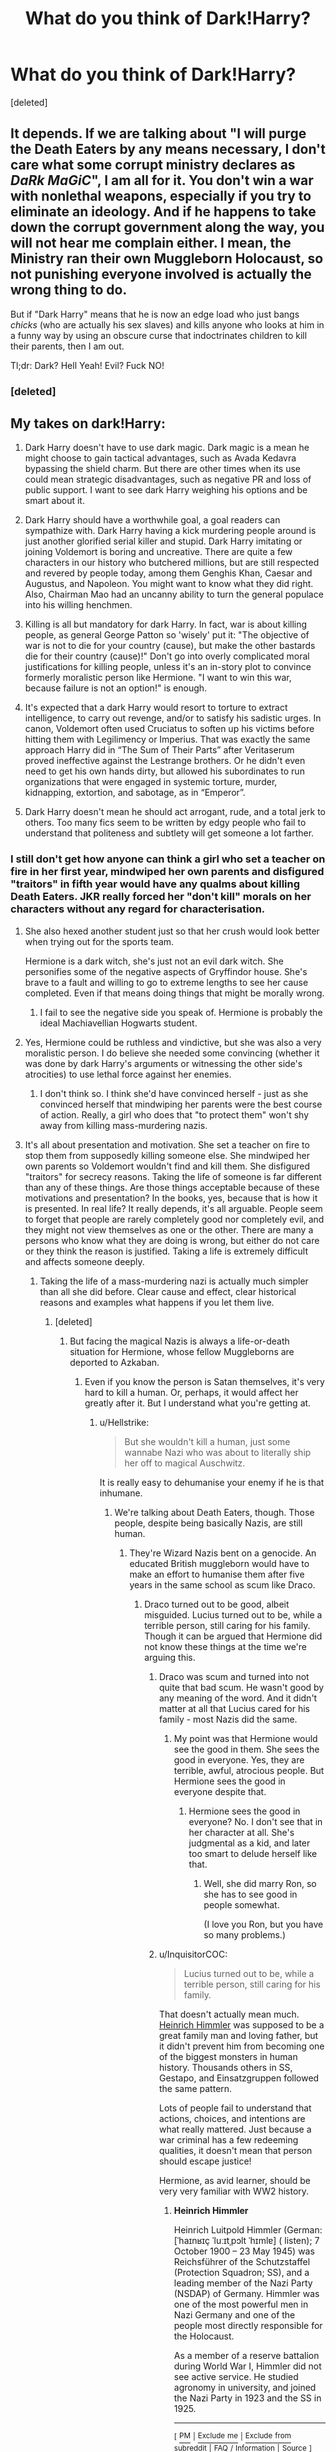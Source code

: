 #+TITLE: What do you think of Dark!Harry?

* What do you think of Dark!Harry?
:PROPERTIES:
:Score: 14
:DateUnix: 1530906536.0
:DateShort: 2018-Jul-07
:FlairText: Discussion
:END:
[deleted]


** It depends. If we are talking about "I will purge the Death Eaters by any means necessary, I don't care what some corrupt ministry declares as /DaRk MaGiC/", I am all for it. You don't win a war with nonlethal weapons, especially if you try to eliminate an ideology. And if he happens to take down the corrupt government along the way, you will not hear me complain either. I mean, the Ministry ran their own Muggleborn Holocaust, so not punishing everyone involved is actually the wrong thing to do.

But if "Dark Harry" means that he is now an edge load who just bangs /chicks/ (who are actually his sex slaves) and kills anyone who looks at him in a funny way by using an obscure curse that indoctrinates children to kill their parents, then I am out.

Tl;dr: Dark? Hell Yeah! Evil? Fuck NO!
:PROPERTIES:
:Author: Hellstrike
:Score: 25
:DateUnix: 1530907831.0
:DateShort: 2018-Jul-07
:END:

*** [deleted]
:PROPERTIES:
:Score: 13
:DateUnix: 1530909731.0
:DateShort: 2018-Jul-07
:END:


** My takes on dark!Harry:

1. ⁠Dark Harry doesn't have to use dark magic. Dark magic is a mean he might choose to gain tactical advantages, such as Avada Kedavra bypassing the shield charm. But there are other times when its use could mean strategic disadvantages, such as negative PR and loss of public support. I want to see dark Harry weighing his options and be smart about it.

2. ⁠Dark Harry should have a worthwhile goal, a goal readers can sympathize with. Dark Harry having a kick murdering people around is just another glorified serial killer and stupid. Dark Harry imitating or joining Voldemort is boring and uncreative. There are quite a few characters in our history who butchered millions, but are still respected and revered by people today, among them Genghis Khan, Caesar and Augustus, and Napoleon. You might want to know what they did right. Also, Chairman Mao had an uncanny ability to turn the general populace into his willing henchmen.

3. ⁠Killing is all but mandatory for dark Harry. In fact, war is about killing people, as general George Patton so 'wisely' put it: "The objective of war is not to die for your country (cause), but make the other bastards die for their country (cause)!" Don't go into overly complicated moral justifications for killing people, unless it's an in-story plot to convince formerly moralistic person like Hermione. "I want to win this war, because failure is not an option!" is enough.

4. ⁠It's expected that a dark Harry would resort to torture to extract intelligence, to carry out revenge, and/or to satisfy his sadistic urges. In canon, Voldemort often used Cruciatus to soften up his victims before hitting them with Legilimency or Imperius. That was exactly the same approach Harry did in “The Sum of Their Parts” after Veritaserum proved ineffective against the Lestrange brothers. Or he didn't even need to get his own hands dirty, but allowed his subordinates to run organizations that were engaged in systemic torture, murder, kidnapping, extortion, and sabotage, as in “Emperor”.

5. ⁠Dark Harry doesn't mean he should act arrogant, rude, and a total jerk to others. Too many fics seem to be written by edgy people who fail to understand that politeness and subtlety will get someone a lot farther.
:PROPERTIES:
:Author: InquisitorCOC
:Score: 27
:DateUnix: 1530907549.0
:DateShort: 2018-Jul-07
:END:

*** I still don't get how anyone can think a girl who set a teacher on fire in her first year, mindwiped her own parents and disfigured "traitors" in fifth year would have any qualms about killing Death Eaters. JKR really forced her "don't kill" morals on her characters without any regard for characterisation.
:PROPERTIES:
:Author: Starfox5
:Score: 11
:DateUnix: 1530946141.0
:DateShort: 2018-Jul-07
:END:

**** She also hexed another student just so that her crush would look better when trying out for the sports team.

Hermione is a dark witch, she's just not an evil dark witch. She personifies some of the negative aspects of Gryffindor house. She's brave to a fault and willing to go to extreme lengths to see her cause completed. Even if that means doing things that might be morally wrong.
:PROPERTIES:
:Author: xljj42
:Score: 10
:DateUnix: 1530949672.0
:DateShort: 2018-Jul-07
:END:

***** I fail to see the negative side you speak of. Hermione is probably the ideal Machiavellian Hogwarts student.
:PROPERTIES:
:Author: Hellstrike
:Score: 3
:DateUnix: 1531004380.0
:DateShort: 2018-Jul-08
:END:


**** Yes, Hermione could be ruthless and vindictive, but she was also a very moralistic person. I do believe she needed some convincing (whether it was done by dark Harry's arguments or witnessing the other side's atrocities) to use lethal force against her enemies.
:PROPERTIES:
:Author: InquisitorCOC
:Score: 2
:DateUnix: 1530988489.0
:DateShort: 2018-Jul-07
:END:

***** I don't think so. I think she'd have convinced herself - just as she convinced herself that mindwiping her parents were the best course of action. Really, a girl who does that "to protect them" won't shy away from killing mass-murdering nazis.
:PROPERTIES:
:Author: Starfox5
:Score: 3
:DateUnix: 1530988826.0
:DateShort: 2018-Jul-07
:END:


**** It's all about presentation and motivation. She set a teacher on fire to stop them from supposedly killing someone else. She mindwiped her own parents so Voldemort wouldn't find and kill them. She disfigured "traitors" for secrecy reasons. Taking the life of someone is far different than any of these things. Are those things acceptable because of these motivations and presentation? In the books, yes, because that is how it is presented. In real life? It really depends, it's all arguable. People seem to forget that people are rarely completely good nor completely evil, and they might not view themselves as one or the other. There are many a persons who know what they are doing is wrong, but either do not care or they think the reason is justified. Taking a life is extremely difficult and affects someone deeply.
:PROPERTIES:
:Score: 1
:DateUnix: 1530988139.0
:DateShort: 2018-Jul-07
:END:

***** Taking the life of a mass-murdering nazi is actually much simpler than all she did before. Clear cause and effect, clear historical reasons and examples what happens if you let them live.
:PROPERTIES:
:Author: Starfox5
:Score: 3
:DateUnix: 1530988866.0
:DateShort: 2018-Jul-07
:END:

****** [deleted]
:PROPERTIES:
:Score: 3
:DateUnix: 1530990799.0
:DateShort: 2018-Jul-07
:END:

******* But facing the magical Nazis is always a life-or-death situation for Hermione, whose fellow Muggleborns are deported to Azkaban.
:PROPERTIES:
:Author: Hellstrike
:Score: 2
:DateUnix: 1531004483.0
:DateShort: 2018-Jul-08
:END:

******** Even if you know the person is Satan themselves, it's very hard to kill a human. Or, perhaps, it would affect her greatly after it. But I understand what you're getting at.
:PROPERTIES:
:Score: 1
:DateUnix: 1531005499.0
:DateShort: 2018-Jul-08
:END:

********* u/Hellstrike:
#+begin_quote
  But she wouldn't kill a human, just some wannabe Nazi who was about to literally ship her off to magical Auschwitz.
#+end_quote

It is really easy to dehumanise your enemy if he is that inhumane.
:PROPERTIES:
:Author: Hellstrike
:Score: 2
:DateUnix: 1531006727.0
:DateShort: 2018-Jul-08
:END:

********** We're talking about Death Eaters, though. Those people, despite being basically Nazis, are still human.
:PROPERTIES:
:Score: 1
:DateUnix: 1531014993.0
:DateShort: 2018-Jul-08
:END:

*********** They're Wizard Nazis bent on a genocide. An educated British muggleborn would have to make an effort to humanise them after five years in the same school as scum like Draco.
:PROPERTIES:
:Author: Starfox5
:Score: 3
:DateUnix: 1531033200.0
:DateShort: 2018-Jul-08
:END:

************ Draco turned out to be good, albeit misguided. Lucius turned out to be, while a terrible person, still caring for his family. Though it can be argued that Hermione did not know these things at the time we're arguing this.
:PROPERTIES:
:Score: 1
:DateUnix: 1531073360.0
:DateShort: 2018-Jul-08
:END:

************* Draco was scum and turned into not quite that bad scum. He wasn't good by any meaning of the word. And it didn't matter at all that Lucius cared for his family - most Nazis did the same.
:PROPERTIES:
:Author: Starfox5
:Score: 1
:DateUnix: 1531074476.0
:DateShort: 2018-Jul-08
:END:

************** My point was that Hermione would see the good in them. She sees the good in everyone. Yes, they are terrible, awful, atrocious people. But Hermione sees the good in everyone despite that.
:PROPERTIES:
:Score: 1
:DateUnix: 1531082677.0
:DateShort: 2018-Jul-09
:END:

*************** Hermione sees the good in everyone? No. I don't see that in her character at all. She's judgmental as a kid, and later too smart to delude herself like that.
:PROPERTIES:
:Author: Starfox5
:Score: 1
:DateUnix: 1531082738.0
:DateShort: 2018-Jul-09
:END:

**************** Well, she did marry Ron, so she has to see good in people somewhat.

(I love you Ron, but you have so many problems.)
:PROPERTIES:
:Score: 1
:DateUnix: 1531086216.0
:DateShort: 2018-Jul-09
:END:


************* u/InquisitorCOC:
#+begin_quote
  Lucius turned out to be, while a terrible person, still caring for his family.
#+end_quote

That doesn't actually mean much. [[https://en.wikipedia.org/wiki/Heinrich_Himmler][Heinrich Himmler]] was supposed to be a great family man and loving father, but it didn't prevent him from becoming one of the biggest monsters in human history. Thousands others in SS, Gestapo, and Einsatzgruppen followed the same pattern.

Lots of people fail to understand that actions, choices, and intentions are what really mattered. Just because a war criminal has a few redeeming qualities, it doesn't mean that person should escape justice!

Hermione, as avid learner, should be very very familiar with WW2 history.
:PROPERTIES:
:Author: InquisitorCOC
:Score: 1
:DateUnix: 1531084489.0
:DateShort: 2018-Jul-09
:END:

************** *Heinrich Himmler*

Heinrich Luitpold Himmler (German: [ˈhaɪnʁɪç ˈluːɪtˌpɔlt ˈhɪmlɐ] ( listen); 7 October 1900 -- 23 May 1945) was Reichsführer of the Schutzstaffel (Protection Squadron; SS), and a leading member of the Nazi Party (NSDAP) of Germany. Himmler was one of the most powerful men in Nazi Germany and one of the people most directly responsible for the Holocaust.

As a member of a reserve battalion during World War I, Himmler did not see active service. He studied agronomy in university, and joined the Nazi Party in 1923 and the SS in 1925.

--------------

^{[} [[https://www.reddit.com/message/compose?to=kittens_from_space][^{PM}]] ^{|} [[https://reddit.com/message/compose?to=WikiTextBot&message=Excludeme&subject=Excludeme][^{Exclude} ^{me}]] ^{|} [[https://np.reddit.com/r/HPfanfiction/about/banned][^{Exclude} ^{from} ^{subreddit}]] ^{|} [[https://np.reddit.com/r/WikiTextBot/wiki/index][^{FAQ} ^{/} ^{Information}]] ^{|} [[https://github.com/kittenswolf/WikiTextBot][^{Source}]] ^{]} ^{Downvote} ^{to} ^{remove} ^{|} ^{v0.28}
:PROPERTIES:
:Author: WikiTextBot
:Score: 1
:DateUnix: 1531084497.0
:DateShort: 2018-Jul-09
:END:


************** Oh, I know that they shouldn't escape justice. But, my point through all of this is that I do not believe Hermione has the ability to just kill whoever gets in her way. I'm sure she can kill -- that she can get herself to that point. But she has to prepare herself, and I really don't see her just killing whatever enemy is in her path. Incapacitating? Sure. Killing? No.
:PROPERTIES:
:Score: 1
:DateUnix: 1531086027.0
:DateShort: 2018-Jul-09
:END:


******* With all respect, I don't think you understand her position. Hermione was in a position where she was almost killed by Death Eaters - one who escaped Azkaban - at the end of fifth year, and saw someone close to her - Sirius - get killed by another escaped Death Eater. Later, she saw Ron almost die, saw others almost die, all due to Death Eaters.

That's more than enough to make her kill Death Eaters. Others might still not be strong enough to kill such scum, but Hermione? She would do it. She would do it because it's logical and needed to protect others, and all other means have failed.
:PROPERTIES:
:Author: Starfox5
:Score: 2
:DateUnix: 1531011121.0
:DateShort: 2018-Jul-08
:END:

******** Possibly. I don't think JK Rowling intended her character to fall that way, but I suppose she didn't make it clear enough in the books without forcing it. We'll have to agree to disagree.
:PROPERTIES:
:Score: 1
:DateUnix: 1531015052.0
:DateShort: 2018-Jul-08
:END:

********* I don't really think JKR cared much about characterisation in her books. Pretty much everyone acts horribly OOC in book 6, for example.
:PROPERTIES:
:Author: Starfox5
:Score: 1
:DateUnix: 1531032872.0
:DateShort: 2018-Jul-08
:END:

********** I have rose-colored glasses when it comes to Harry Potter. I do not see faults, even where I should.

Except for the Cursed Child. Now, I liked the Cursed Child, because I just love Scorpius so much, but everything else... was... not great. But that's an entirely different discussion.
:PROPERTIES:
:Score: 1
:DateUnix: 1531073470.0
:DateShort: 2018-Jul-08
:END:


*** For your point five. To many people forget that some of the most evil people to have ever lived (hitler as an example) were very likable to the general population and were able to put on a face that people loved. Serial killers are the same way, alot of them were pretty unsuspicious and likeable before they were caught
:PROPERTIES:
:Author: flingerdinger
:Score: 5
:DateUnix: 1530939132.0
:DateShort: 2018-Jul-07
:END:

**** Even Tom Riddle had been a nice guy for decades.
:PROPERTIES:
:Author: InquisitorCOC
:Score: 3
:DateUnix: 1530940855.0
:DateShort: 2018-Jul-07
:END:


** From the latest survey:

- 51.2% of the sub likes or strongly likes dark Harry.
- 27.9% are neutral on dark Harry.
- 20.9% dislike or strongly dislike dark Harry.

Also of interest:

- 23% like or strongly like evil Harry.
- 21.6% are neutral on evil Harry.
- 55.4% dislike or strongly dislike evil Harry.

Conclusion: people like dark but not evil Harry.
:PROPERTIES:
:Author: Taure
:Score: 7
:DateUnix: 1530957575.0
:DateShort: 2018-Jul-07
:END:

*** Well, Voldemort's line about good/evil and power does touch at this, though not by his intention. Most people do not see their actions as evil, even if others do. The only people who see themselves as evil are almost invariably crazy and/or suicidal.
:PROPERTIES:
:Author: XeshTrill
:Score: 3
:DateUnix: 1530994100.0
:DateShort: 2018-Jul-08
:END:


** They almost universally have Harry as the protagonist, which is against my preferences. A lot of them are edgy, which is also against my preferences. But not every fic has to please me.
:PROPERTIES:
:Score: 2
:DateUnix: 1530918673.0
:DateShort: 2018-Jul-07
:END:


** I like Dark Harry because it can expand his personality greatly, almost by necessity. You can't have a Dark!Harry without some kind of ambition or desire pushing him to do more than he did in canon. It also opens up a lot of pragmatic paths that might otherwise be closed to Normally Morally Harry. So despite usually being done badly, I think it's a good thing for the fandom. Gives a bit of spice to things.
:PROPERTIES:
:Author: Averant
:Score: 2
:DateUnix: 1530919688.0
:DateShort: 2018-Jul-07
:END:


** I like the concept of dark!Harry. I just can only think of a few authors who (in my opinion) are actually capable of writing good dark wizards, let alone a good dark!Harry.
:PROPERTIES:
:Author: yarglethatblargle
:Score: 2
:DateUnix: 1530920752.0
:DateShort: 2018-Jul-07
:END:

*** Definitely my point of view on things. Dark!Harry has key aspects that make him interesting. But few authors can write it well.
:PROPERTIES:
:Score: 1
:DateUnix: 1530988193.0
:DateShort: 2018-Jul-07
:END:


** I'm a big fan of it actually, I especially like it when they're able to mix ol' Voldy in there too as such when he is Harry's adoptive father, like in The Dark Prince.
:PROPERTIES:
:Author: JRob1098
:Score: 1
:DateUnix: 1530921490.0
:DateShort: 2018-Jul-07
:END:


** So are we talking dark Harry who will recklessly kill any Death Eater in his way, dark sarcastic Harry who figures "screw it Im doomed" and is drinking with Snape, or dark almost sociopathic Harry?

I definitely dig all 3types of dark Harry fanfiction, as they can spawn variously creative plots that differ from the books. Now if anyone knows of a good dark Harry story please point me in that direction. The stories i am reading (addicted to and waiting for updates on) now have slightly dark Harrys but not to the typical extent.
:PROPERTIES:
:Author: RileyA1
:Score: 1
:DateUnix: 1530942741.0
:DateShort: 2018-Jul-07
:END:


** I personally have yet to find a good Dark!Harry, though admittedly I haven't been looking with any particular dedication. I would like to read some, if they exist. It's one of the first things I searched for upon joining the fandom, but the few I found were less than satisfactory.
:PROPERTIES:
:Author: Asviloka
:Score: 1
:DateUnix: 1531014870.0
:DateShort: 2018-Jul-08
:END:

*** The best Dark!Harry's, imo, are the ones not going out with the intention of Harry being Dark. If it's a natural cause of the story, it tends to work better.
:PROPERTIES:
:Score: 1
:DateUnix: 1531015104.0
:DateShort: 2018-Jul-08
:END:
